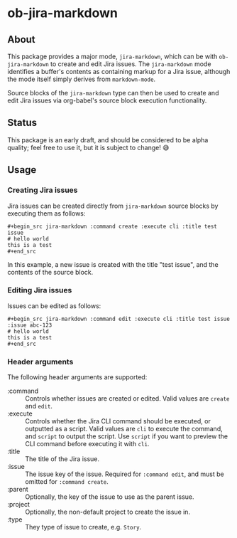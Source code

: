* ob-jira-markdown
** About
This package provides a major mode, ~jira-markdown~, which can be with ~ob-jira-markdown~ to create and edit Jira issues. The ~jira-markdown~ mode identifies a buffer's contents as containing markup for a Jira issue, although the mode itself simply derives from ~markdown-mode~.

Source blocks of the ~jira-markdown~ type can then be used to create and edit Jira issues via org-babel's source block execution functionality.
** Status
This package is an early draft, and should be considered to be alpha quality; feel free to use it, but it is subject to change! 😅
** Usage
*** Creating Jira issues
Jira issues can be created directly from ~jira-markdown~ source blocks by executing them as follows:

#+begin_example
#+begin_src jira-markdown :command create :execute cli :title test issue
# hello world
this is a test
#+end_src
#+end_example

In this example, a new issue is created with the title "test issue", and the contents of the source block.
*** Editing Jira issues
Issues can be edited as follows:

#+begin_example
#+begin_src jira-markdown :command edit :execute cli :title test issue :issue abc-123
# hello world
this is a test
#+end_src
#+end_example
*** Header arguments
The following header arguments are supported:

- :command :: Controls whether issues are created or edited. Valid values are ~create~ and ~edit~.
- :execute :: Controls whether the Jira CLI command should be executed, or outputted as a script. Valid values are ~cli~ to execute the command, and ~script~ to output the script. Use ~script~ if you want to preview the CLI command before executing it with ~cli~.
- :title :: The title of the Jira issue.
- :issue :: The issue key of the issue. Required for ~:command edit~, and must be omitted for ~:command create~.
- :parent :: Optionally, the key of the issue to use as the parent issue.
- :project :: Optionally, the non-default project to create the issue in.
- :type :: They type of issue to create, e.g. ~Story~.
